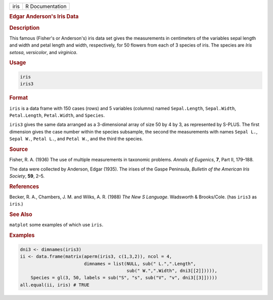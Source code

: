.. container::

   ==== ===============
   iris R Documentation
   ==== ===============

   .. rubric:: Edgar Anderson's Iris Data
      :name: iris

   .. rubric:: Description
      :name: description

   This famous (Fisher's or Anderson's) iris data set gives the
   measurements in centimeters of the variables sepal length and width
   and petal length and width, respectively, for 50 flowers from each of
   3 species of iris. The species are *Iris setosa*, *versicolor*, and
   *virginica*.

   .. rubric:: Usage
      :name: usage

   .. code:: R

      iris
      iris3

   .. rubric:: Format
      :name: format

   ``iris`` is a data frame with 150 cases (rows) and 5 variables
   (columns) named ``Sepal.Length``, ``Sepal.Width``, ``Petal.Length``,
   ``Petal.Width``, and ``Species``.

   ``iris3`` gives the same data arranged as a 3-dimensional array of
   size 50 by 4 by 3, as represented by S-PLUS. The first dimension
   gives the case number within the species subsample, the second the
   measurements with names ``Sepal L.``, ``Sepal W.``, ``Petal L.``, and
   ``Petal W.``, and the third the species.

   .. rubric:: Source
      :name: source

   Fisher, R. A. (1936) The use of multiple measurements in taxonomic
   problems. *Annals of Eugenics*, **7**, Part II, 179–188.

   The data were collected by Anderson, Edgar (1935). The irises of the
   Gaspe Peninsula, *Bulletin of the American Iris Society*, **59**,
   2–5.

   .. rubric:: References
      :name: references

   Becker, R. A., Chambers, J. M. and Wilks, A. R. (1988) *The New S
   Language*. Wadsworth & Brooks/Cole. (has ``iris3`` as ``iris``.)

   .. rubric:: See Also
      :name: see-also

   ``matplot`` some examples of which use ``iris``.

   .. rubric:: Examples
      :name: examples

   .. code:: R

      dni3 <- dimnames(iris3)
      ii <- data.frame(matrix(aperm(iris3, c(1,3,2)), ncol = 4,
                              dimnames = list(NULL, sub(" L.",".Length",
                                              sub(" W.",".Width", dni3[[2]])))),
          Species = gl(3, 50, labels = sub("S", "s", sub("V", "v", dni3[[3]]))))
      all.equal(ii, iris) # TRUE
